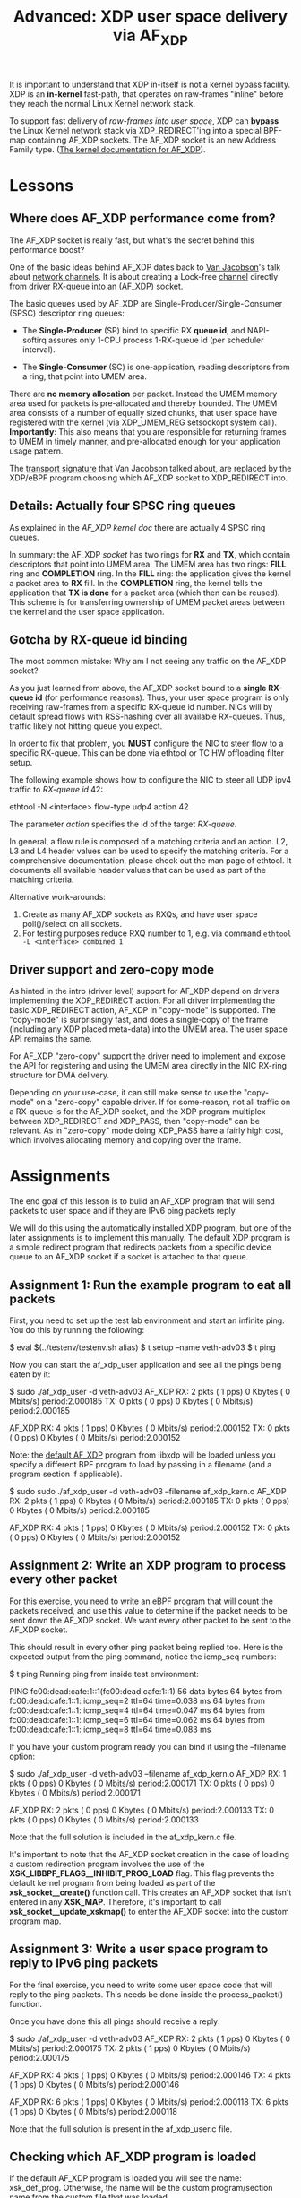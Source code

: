 # -*- fill-column: 76; -*-
#+TITLE: Advanced: XDP user space delivery via AF_XDP
#+OPTIONS: ^:nil

It is important to understand that XDP in-itself is not a kernel bypass
facility. XDP is an *in-kernel* fast-path, that operates on raw-frames
"inline" before they reach the normal Linux Kernel network stack.

To support fast delivery of /raw-frames into user space/, XDP can *bypass*
the Linux Kernel network stack via XDP_REDIRECT'ing into a special BPF-map
containing AF_XDP sockets. The AF_XDP socket is an new Address Family type.
([[https://www.kernel.org/doc/html/latest/networking/af_xdp.html][The kernel documentation for AF_XDP]]).

* Lessons

** Where does AF_XDP performance come from?

The AF_XDP socket is really fast, but what's the secret behind this
performance boost?

One of the basic ideas behind AF_XDP dates back to [[https://en.wikipedia.org/wiki/Van_Jacobson][Van Jacobson]]'s talk about
[[https://lwn.net/Articles/169961/][network channels]]. It is about creating a Lock-free [[https://lwn.net/Articles/169961/][channel]] directly from
driver RX-queue into an (AF_XDP) socket.

The basic queues used by AF_XDP are Single-Producer/Single-Consumer (SPSC)
descriptor ring queues:

- The *Single-Producer* (SP) bind to specific RX *queue id*, and
  NAPI-softirq assures only 1-CPU process 1-RX-queue id (per scheduler
  interval).

- The *Single-Consumer* (SC) is one-application, reading descriptors from
  a ring, that point into UMEM area.

There are *no memory allocation* per packet. Instead the UMEM memory area
used for packets is pre-allocated and thereby bounded. The UMEM area
consists of a number of equally sized chunks, that user space have registered
with the kernel (via XDP_UMEM_REG setsockopt system call). *Importantly*:
This also means that you are responsible for returning frames to UMEM in
timely manner, and pre-allocated enough for your application usage pattern.

The [[http://www.lemis.com/grog/Documentation/vj/lca06vj.pdf][transport signature]]
that Van Jacobson talked about, are replaced by the XDP/eBPF program choosing which
AF_XDP socket to XDP_REDIRECT into.

** Details: Actually four SPSC ring queues

As explained in the [[ https://www.kernel.org/doc/html/latest/networking/af_xdp.html][AF_XDP kernel doc]]
there are actually 4 SPSC ring queues.

In summary: the AF_XDP /socket/ has two rings for *RX* and *TX*, which
contain descriptors that point into UMEM area. The UMEM area has two rings:
*FILL* ring and *COMPLETION* ring. In the *FILL* ring: the application gives
the kernel a packet area to *RX* fill. In the *COMPLETION* ring, the kernel
tells the application that *TX is done* for a packet area (which then can be
reused). This scheme is for transferring ownership of UMEM packet areas
between the kernel and the user space application.

** Gotcha by RX-queue id binding

The most common mistake: Why am I not seeing any traffic on the AF_XDP
socket?

As you just learned from above, the AF_XDP socket bound to a *single
RX-queue id* (for performance reasons). Thus, your user space program is only
receiving raw-frames from a specific RX-queue id number. NICs will by
default spread flows with RSS-hashing over all available RX-queues. Thus,
traffic likely not hitting queue you expect.

In order to fix that problem, you *MUST* configure the NIC to steer flow to
a specific RX-queue. This can be done via ethtool or TC HW offloading filter
setup.

The following example shows how to configure the NIC to steer all UDP ipv4 traffic
to /RX-queue id/ 42:

#+begin_example sh
ethtool -N <interface> flow-type udp4 action 42
#+end_example

The parameter /action/ specifies the id of the target /RX-queue/.

In general, a flow rule is composed of a matching criteria and an action.
L2, L3 and L4 header values can be used to specify the matching criteria.
For a comprehensive documentation, please check out the man page of ethtool.
It documents all available header values that can be used as part of the
matching criteria.

Alternative work-arounds:
1. Create as many AF_XDP sockets as RXQs, and have user space poll()/select
   on all sockets.
2. For testing purposes reduce RXQ number to 1,
   e.g. via command =ethtool -L <interface> combined 1=

** Driver support and zero-copy mode

As hinted in the intro (driver level) support for AF_XDP depend on drivers
implementing the XDP_REDIRECT action. For all driver implementing the basic
XDP_REDIRECT action, AF_XDP in "copy-mode" is supported. The "copy-mode" is
surprisingly fast, and does a single-copy of the frame (including any XDP
placed meta-data) into the UMEM area. The user space API remains the same.

For AF_XDP "zero-copy" support the driver need to implement and expose the
API for registering and using the UMEM area directly in the NIC RX-ring
structure for DMA delivery.

Depending on your use-case, it can still make sense to use the "copy-mode"
on a "zero-copy" capable driver. If for some-reason, not all traffic on a
RX-queue is for the AF_XDP socket, and the XDP program multiplex between
XDP_REDIRECT and XDP_PASS, then "copy-mode" can be relevant. As in
"zero-copy" mode doing XDP_PASS have a fairly high cost, which involves
allocating memory and copying over the frame.

* Assignments
The end goal of this lesson is to build an AF_XDP program that will send
packets to user space and if they are IPv6 ping packets reply.

We will do this using the automatically installed XDP program, but one of the
later assignments is to implement this manually. The default XDP program is a
simple redirect program that redirects packets from a specific device queue to
an AF_XDP socket if a socket is attached to that queue.

** Assignment 1: Run the example program to eat all packets
First, you need to set up the test lab environment and start an infinite
ping. You do this by running the following:

#+begin_example sh
$ eval $(../testenv/testenv.sh alias)
$ t setup --name veth-adv03
$ t ping
#+end_example

Now you can start the af_xdp_user application and see all the pings being
eaten by it:

#+begin_example sh
$ sudo ./af_xdp_user -d veth-adv03
AF_XDP RX:             2 pkts (         1 pps)           0 Kbytes (     0 Mbits/s) period:2.000185
       TX:             0 pkts (         0 pps)           0 Kbytes (     0 Mbits/s) period:2.000185

AF_XDP RX:             4 pkts (         1 pps)           0 Kbytes (     0 Mbits/s) period:2.000152
       TX:             0 pkts (         0 pps)           0 Kbytes (     0 Mbits/s) period:2.000152
#+end_example

Note: the [[https://github.com/xdp-project/xdp-tools/blob/master/lib/libxdp/xsk_def_xdp_prog.c][default AF_XDP]]
program from libxdp will be loaded unless you specify a different BPF program to load by passing in
a filename (and a program section if applicable).

#+begin_example sh
$ sudo sudo ./af_xdp_user -d veth-adv03 --filename af_xdp_kern.o
AF_XDP RX:             2 pkts (         1 pps)           0 Kbytes (     0 Mbits/s) period:2.000185
       TX:             0 pkts (         0 pps)           0 Kbytes (     0 Mbits/s) period:2.000185

AF_XDP RX:             4 pkts (         1 pps)           0 Kbytes (     0 Mbits/s) period:2.000152
       TX:             0 pkts (         0 pps)           0 Kbytes (     0 Mbits/s) period:2.000152
#+end_example


** Assignment 2: Write an XDP program to process every other packet
For this exercise, you need to write an eBPF program that will count the
packets received, and use this value to determine if the packet needs to be
sent down the AF_XDP socket. We want every other packet to be sent to the
AF_XDP socket.

This should result in every other ping packet being replied too. Here is the
expected output from the ping command, notice the icmp_seq numbers:

#+begin_example sh
$ t ping
Running ping from inside test environment:

PING fc00:dead:cafe:1::1(fc00:dead:cafe:1::1) 56 data bytes
64 bytes from fc00:dead:cafe:1::1: icmp_seq=2 ttl=64 time=0.038 ms
64 bytes from fc00:dead:cafe:1::1: icmp_seq=4 ttl=64 time=0.047 ms
64 bytes from fc00:dead:cafe:1::1: icmp_seq=6 ttl=64 time=0.062 ms
64 bytes from fc00:dead:cafe:1::1: icmp_seq=8 ttl=64 time=0.083 ms
#+end_example

If you have your custom program ready you can bind it using the --filename
option:

#+begin_example sh
$ sudo ./af_xdp_user -d veth-adv03 --filename af_xdp_kern.o
AF_XDP RX:             1 pkts (         0 pps)           0 Kbytes (     0 Mbits/s) period:2.000171
       TX:             0 pkts (         0 pps)           0 Kbytes (     0 Mbits/s) period:2.000171

AF_XDP RX:             2 pkts (         0 pps)           0 Kbytes (     0 Mbits/s) period:2.000133
       TX:             0 pkts (         0 pps)           0 Kbytes (     0 Mbits/s) period:2.000133
#+end_example

Note that the full solution is included in the af_xdp_kern.c file.

It's important to note that the AF_XDP socket creation in the case of loading
a custom redirection program involves the use of the
*XSK_LIBBPF_FLAGS__INHIBIT_PROG_LOAD* flag. This flag prevents the default
kernel program from being loaded as part of the *xsk_socket__create()*
function call. This creates an AF_XDP socket that isn't entered in any
*XSK_MAP*. Therefore, it's important to call *xsk_socket__update_xskmap()*
to enter the AF_XDP socket into the custom program map.

** Assignment 3: Write a user space program to reply to IPv6 ping packets
For the final exercise, you need to write some user space code that will
reply to the ping packets. This needs be done inside the process_packet()
function.

Once you have done this all pings should receive a reply:

#+begin_example sh
$ sudo ./af_xdp_user -d veth-adv03
AF_XDP RX:             2 pkts (         1 pps)           0 Kbytes (     0 Mbits/s) period:2.000175
       TX:             2 pkts (         1 pps)           0 Kbytes (     0 Mbits/s) period:2.000175

AF_XDP RX:             4 pkts (         1 pps)           0 Kbytes (     0 Mbits/s) period:2.000146
       TX:             4 pkts (         1 pps)           0 Kbytes (     0 Mbits/s) period:2.000146

AF_XDP RX:             6 pkts (         1 pps)           0 Kbytes (     0 Mbits/s) period:2.000118
       TX:             6 pkts (         1 pps)           0 Kbytes (     0 Mbits/s) period:2.000118
#+end_example

Note that the full solution is present in the af_xdp_user.c file.

** Checking which AF_XDP program is loaded

If the default AF_XDP program is loaded you will see the name: xsk_def_prog. Otherwise,
the name will be the custom program/section name from the custom file that was loaded.

#+begin_example sh
$ sudo xdp-loader status
CURRENT XDP PROGRAM STATUS:

Interface        Prio  Program name      Mode     ID   Tag               Chain actions
--------------------------------------------------------------------------------------
lo                     <No XDP program loaded!>
veth-adv03             xdp_dispatcher    native   4856 94d5f00c20184d17
 =>              20     xsk_def_prog              4863 03b13f331978c78c  XDP_PASS
#+end_example

#+begin_example sh
$ sudo xdp-loader status
CURRENT XDP PROGRAM STATUS:

Interface        Prio  Program name      Mode     ID   Tag               Chain actions
--------------------------------------------------------------------------------------
lo                     <No XDP program loaded!>
veth-adv03             xdp_dispatcher    native   4840 94d5f00c20184d17
 =>              50     xdp_sock_prog             4847 b215b521770e63fd  XDP_PASS
#+end_example

** Unloading an AF_XDP program from the test environment interface

#+begin_example sh
$ sudo xdp-loader unload veth-adv03 --all
#+end_example
